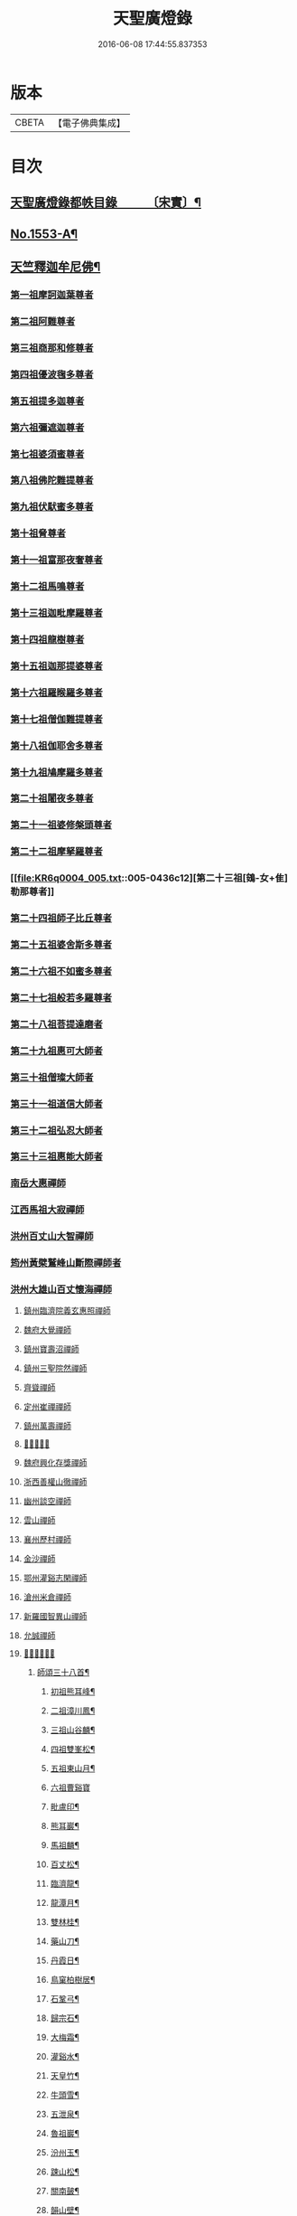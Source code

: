 #+TITLE: 天聖廣燈錄 
#+DATE: 2016-06-08 17:44:55.837353

* 版本
 |     CBETA|【電子佛典集成】|

* 目次
** [[file:KR6q0004_001.txt::001-0420a7][天聖廣燈錄都帙目錄　　　〔宋實〕¶]]
** [[file:KR6q0004_001.txt::001-0425c11][No.1553-A¶]]
** [[file:KR6q0004_001.txt::001-0426b9][天竺釋迦牟尼佛¶]]
*** [[file:KR6q0004_002.txt::002-0428b16][第一祖摩訶迦葉尊者]]
*** [[file:KR6q0004_002.txt::002-0429a2][第二祖阿難尊者]]
*** [[file:KR6q0004_002.txt::002-0429a18][第三祖商那和修尊者]]
*** [[file:KR6q0004_002.txt::002-0429b19][第四祖優波毱多尊者]]
*** [[file:KR6q0004_002.txt::002-0430a1][第五祖提多迦尊者]]
*** [[file:KR6q0004_002.txt::002-0430b4][第六祖彌遮迦尊者]]
*** [[file:KR6q0004_002.txt::002-0430c1][第七祖婆須蜜尊者]]
*** [[file:KR6q0004_002.txt::002-0430c20][第八祖佛陀難提尊者]]
*** [[file:KR6q0004_003.txt::003-0431b2][第九祖伏䭾蜜多尊者]]
*** [[file:KR6q0004_003.txt::003-0431b14][第十祖脅尊者]]
*** [[file:KR6q0004_003.txt::003-0431c18][第十一祖富那夜奢尊者]]
*** [[file:KR6q0004_003.txt::003-0432a20][第十二祖馬鳴尊者]]
*** [[file:KR6q0004_003.txt::003-0432b22][第十三祖迦毗摩羅尊者]]
*** [[file:KR6q0004_003.txt::003-0432c22][第十四祖龍樹尊者]]
*** [[file:KR6q0004_003.txt::003-0433b2][第十五祖迦那提婆尊者]]
*** [[file:KR6q0004_004.txt::004-0433c19][第十六祖羅睺羅多尊者]]
*** [[file:KR6q0004_004.txt::004-0434b19][第十七祖僧伽難提尊者]]
*** [[file:KR6q0004_004.txt::004-0435a5][第十八祖伽耶舍多尊者]]
*** [[file:KR6q0004_004.txt::004-0435a22][第十九祖鳩摩羅多尊者]]
*** [[file:KR6q0004_004.txt::004-0435b21][第二十祖闍夜多尊者]]
*** [[file:KR6q0004_004.txt::004-0436a3][第二十一祖婆修槃頭尊者]]
*** [[file:KR6q0004_004.txt::004-0436b8][第二十二祖摩拏羅尊者]]
*** [[file:KR6q0004_005.txt::005-0436c12][第二十三祖[鴳-女+隹]勒那尊者]]
*** [[file:KR6q0004_005.txt::005-0437b5][第二十四祖師子比丘尊者]]
*** [[file:KR6q0004_005.txt::005-0437c24][第二十五祖婆舍斯多尊者]]
*** [[file:KR6q0004_005.txt::005-0438b15][第二十六祖不如蜜多尊者]]
*** [[file:KR6q0004_005.txt::005-0438c21][第二十七祖般若多羅尊者]]
*** [[file:KR6q0004_006.txt::006-0439b3][第二十八祖菩提達磨者]]
*** [[file:KR6q0004_007.txt::007-0443c2][第二十九祖惠可大師者]]
*** [[file:KR6q0004_007.txt::007-0444a15][第三十祖僧璨大師者]]
*** [[file:KR6q0004_007.txt::007-0444c5][第三十一祖道信大師者]]
*** [[file:KR6q0004_007.txt::007-0445a8][第三十二祖弘忍大師者]]
*** [[file:KR6q0004_007.txt::007-0445c8][第三十三祖惠能大師者]]
*** [[file:KR6q0004_008.txt::008-0447c4][南岳大惠禪師]]
*** [[file:KR6q0004_008.txt::008-0448b20][江西馬祖大寂禪師]]
*** [[file:KR6q0004_008.txt::008-0450b2][洪州百丈山大智禪師]]
*** [[file:KR6q0004_008.txt::008-0451c20][筠州黃檗鷲峰山斷際禪師者]]
*** [[file:KR6q0004_009.txt::009-0456b3][洪州大雄山百丈懷海禪師]]
***** [[file:KR6q0004_010.txt::010-0464b23][鎮州臨濟院義玄惠照禪師]]
***** [[file:KR6q0004_012.txt::012-0475a2][魏府大覺禪師]]
***** [[file:KR6q0004_012.txt::012-0475a20][鎮州寶壽沼禪師]]
***** [[file:KR6q0004_012.txt::012-0475c1][鎮州三聖院然禪師]]
***** [[file:KR6q0004_012.txt::012-0476b4][齊聳禪師]]
***** [[file:KR6q0004_012.txt::012-0476b15][定州崔禪禪師]]
***** [[file:KR6q0004_012.txt::012-0476b20][鎮州萬壽禪師]]
***** [[file:KR6q0004_012.txt::012-0476c3][𣵠州秀禪師]]
***** [[file:KR6q0004_012.txt::012-0476c15][魏府興化存獎禪師]]
***** [[file:KR6q0004_012.txt::012-0478a3][浙西善權山徹禪師]]
***** [[file:KR6q0004_012.txt::012-0478a24][幽州談空禪師]]
***** [[file:KR6q0004_013.txt::013-0478b19][雲山禪師]]
***** [[file:KR6q0004_013.txt::013-0478c7][襄州歷村禪師]]
***** [[file:KR6q0004_013.txt::013-0478c15][金沙禪師]]
***** [[file:KR6q0004_013.txt::013-0479a7][鄂州灌谿志閑禪師]]
***** [[file:KR6q0004_013.txt::013-0479b7][滄州米倉禪師]]
***** [[file:KR6q0004_013.txt::013-0479b20][新羅國智異山禪師]]
***** [[file:KR6q0004_013.txt::013-0479c8][允誠禪師]]
***** [[file:KR6q0004_013.txt::013-0479c23][𣵠州剋符道者]]
****** [[file:KR6q0004_013.txt::013-0480b4][師頌三十八首¶]]
******* [[file:KR6q0004_013.txt::013-0480b5][初祖熊耳峰¶]]
******* [[file:KR6q0004_013.txt::013-0480b9][二祖漳川鳳¶]]
******* [[file:KR6q0004_013.txt::013-0480b13][三祖山谷麟¶]]
******* [[file:KR6q0004_013.txt::013-0480b17][四祖雙峯松¶]]
******* [[file:KR6q0004_013.txt::013-0480b21][五祖東山月¶]]
******* [[file:KR6q0004_013.txt::013-0480b24][六祖曹谿寶]]
******* [[file:KR6q0004_013.txt::013-0480c5][毗盧印¶]]
******* [[file:KR6q0004_013.txt::013-0480c8][熊耳巖¶]]
******* [[file:KR6q0004_013.txt::013-0480c11][馬祖麟¶]]
******* [[file:KR6q0004_013.txt::013-0480c14][百丈松¶]]
******* [[file:KR6q0004_013.txt::013-0480c17][臨濟龍¶]]
******* [[file:KR6q0004_013.txt::013-0480c20][龍潭月¶]]
******* [[file:KR6q0004_013.txt::013-0480c23][雙林桂¶]]
******* [[file:KR6q0004_013.txt::013-0481a2][藥山刀¶]]
******* [[file:KR6q0004_013.txt::013-0481a5][丹霞日¶]]
******* [[file:KR6q0004_013.txt::013-0481a8][鳥窠柏樹居¶]]
******* [[file:KR6q0004_013.txt::013-0481a11][石鞏弓¶]]
******* [[file:KR6q0004_013.txt::013-0481a14][歸宗石¶]]
******* [[file:KR6q0004_013.txt::013-0481a17][大梅霜¶]]
******* [[file:KR6q0004_013.txt::013-0481a20][灌谿水¶]]
******* [[file:KR6q0004_013.txt::013-0481a23][天皇竹¶]]
******* [[file:KR6q0004_013.txt::013-0481b2][牛頭雪¶]]
******* [[file:KR6q0004_013.txt::013-0481b5][五泄泉¶]]
******* [[file:KR6q0004_013.txt::013-0481b8][魯祖巖¶]]
******* [[file:KR6q0004_013.txt::013-0481b11][汾州玉¶]]
******* [[file:KR6q0004_013.txt::013-0481b14][踈山松¶]]
******* [[file:KR6q0004_013.txt::013-0481b17][關南皷¶]]
******* [[file:KR6q0004_013.txt::013-0481b20][韻山壁¶]]
******* [[file:KR6q0004_013.txt::013-0481b23][南嶽讓禪師鳳¶]]
******* [[file:KR6q0004_013.txt::013-0481c3][吉州鯉¶]]
******* [[file:KR6q0004_013.txt::013-0481c7][南泉竹¶]]
******* [[file:KR6q0004_013.txt::013-0481c11][石頭松¶]]
******* [[file:KR6q0004_013.txt::013-0481c15][夾山雷¶]]
******* [[file:KR6q0004_013.txt::013-0481c19][洞山泉¶]]
******* [[file:KR6q0004_013.txt::013-0481c23][趙州關¶]]
******* [[file:KR6q0004_013.txt::013-0482a3][雲居月¶]]
******* [[file:KR6q0004_013.txt::013-0482a7][都頌¶]]
***** [[file:KR6q0004_013.txt::013-0482a9][桐峯庵主]]
***** [[file:KR6q0004_013.txt::013-0482b18][杉洋庵主]]
***** [[file:KR6q0004_013.txt::013-0482c8][虎谿庵主]]
***** [[file:KR6q0004_013.txt::013-0483a1][覆盆庵主]]
***** [[file:KR6q0004_013.txt::013-0483a11][定上座]]
***** [[file:KR6q0004_013.txt::013-0483b5][奯上座]]
***** [[file:KR6q0004_014.txt::014-0483b20][廬州大覺禪師]]
***** [[file:KR6q0004_014.txt::014-0483c6][廬州澄心閩德禪師]]
***** [[file:KR6q0004_014.txt::014-0483c13][荊南府竹園山禪師]]
***** [[file:KR6q0004_014.txt::014-0483c20][宋州法華院禪師]]
***** [[file:KR6q0004_014.txt::014-0484a6][汝州西院思明禪師]]
***** [[file:KR6q0004_014.txt::014-0484b19][第二代寶壽禪師]]
***** [[file:KR6q0004_014.txt::014-0484c15][鎮州大悲禪師]]
***** [[file:KR6q0004_014.txt::014-0485a1][鎮州談空禪師]]
***** [[file:KR6q0004_014.txt::014-0485a8][濟上座]]
***** [[file:KR6q0004_014.txt::014-0485b1][汝州寶應禪院顒禪師]]
***** [[file:KR6q0004_014.txt::014-0487b17][淄州水陸禪]]
***** [[file:KR6q0004_014.txt::014-0487b24][大行山禪房院克賓禪師]]
***** [[file:KR6q0004_014.txt::014-0487c12][魏府天鉢禪師]]
***** [[file:KR6q0004_014.txt::014-0487c18][守廓上座]]
***** [[file:KR6q0004_014.txt::014-0488b9][𣲩州曾祖山教禪師]]
***** [[file:KR6q0004_015.txt::015-0488b20][汝州風穴山延昭禪師]]
***** [[file:KR6q0004_015.txt::015-0493b15][汝州頴橋安禪師]]
***** [[file:KR6q0004_016.txt::016-0493c8][郢州興陽山靜禪師]]
***** [[file:KR6q0004_016.txt::016-0493c12][汝州廣慧禪院真禪師]]
***** [[file:KR6q0004_016.txt::016-0493c17][汝州實應禪院省念禪師]]
***** [[file:KR6q0004_016.txt::016-0495a2][鳳翔府長興禪院滿禪師]]
***** [[file:KR6q0004_016.txt::016-0495a14][潭州靈泉院禪師]]
***** [[file:KR6q0004_016.txt::016-0495a24][汝州首山乾明院懷志禪師]]
***** [[file:KR6q0004_016.txt::016-0495b6][汝州葉縣廣教院賜紫歸省禪師]]
***** [[file:KR6q0004_016.txt::016-0496b14][忻州鉄佛院智嵩禪師]]
***** [[file:KR6q0004_016.txt::016-0496b23][汾州大中寺太子院賜紫善昭禪師(翰林學侍郎贈禮部尚書文公¶]]
****** [[file:KR6q0004_016.txt::016-0498c17][六相頌¶]]
***** [[file:KR6q0004_017.txt::017-0499a10][襄州谷隱山蘊聰慈照禪師]]
****** [[file:KR6q0004_017.txt::017-0500b24][三玄三要]]
****** [[file:KR6q0004_017.txt::017-0500c5][三玄句¶]]
****** [[file:KR6q0004_017.txt::017-0500c12][綱宗須¶]]
****** [[file:KR6q0004_017.txt::017-0501a10][先慈照聦禪師塔銘(并序)¶]]
***** [[file:KR6q0004_017.txt::017-0501c14][并州三交承天院智嵩禪師]]
***** [[file:KR6q0004_017.txt::017-0502a22][汝州廣惠院元璉真慧禪師]]
***** [[file:KR6q0004_017.txt::017-0502b6][劒門黃檗山謐禪師]]
***** [[file:KR6q0004_017.txt::017-0502b20][池州仁王院處評禪師]]
***** [[file:KR6q0004_017.txt::017-0502b24][隨州智門迴罕禪師]]
***** [[file:KR6q0004_017.txt::017-0502c9][潭州南嶽山臺院契曠禪師]]
***** [[file:KR6q0004_017.txt::017-0502c15][襄州鹿門賜紫惠昭山主]]
***** [[file:KR6q0004_017.txt::017-0502c19][汝州寶應院賜紫法昭禪師]]
***** [[file:KR6q0004_017.txt::017-0502c24][唐州大乘山惠果禪師]]
***** [[file:KR6q0004_017.txt::017-0503a6][汾州太子院道一禪師]]
***** [[file:KR6q0004_017.txt::017-0503a21][筠州興教院守芝禪師]]
***** [[file:KR6q0004_018.txt::018-0504c3][袁州南源山楚圓禪師]]
****** [[file:KR6q0004_018.txt::018-0508c4][偈頌　　因僧請益三玄三要頌¶]]
****** [[file:KR6q0004_018.txt::018-0508c19][因僧請益臨濟兩堂首座齊下喝頌¶]]
****** [[file:KR6q0004_018.txt::018-0508c22][因人請益惠超佛話有頌¶]]
****** [[file:KR6q0004_018.txt::018-0508c24][因僧請益雲門超佛越祖之談]]
****** [[file:KR6q0004_018.txt::018-0509a4][因僧請益乃述三訣頌¶]]
****** [[file:KR6q0004_018.txt::018-0509a11][三句頌¶]]
****** [[file:KR6q0004_018.txt::018-0509a18][因僧請益五位有頌¶]]
****** [[file:KR6q0004_018.txt::018-0509b5][都一頌¶]]
****** [[file:KR6q0004_018.txt::018-0509b10][因僧請益風宂佛話¶]]
****** [[file:KR6q0004_018.txt::018-0509b13][寄李駙馬¶]]
****** [[file:KR6q0004_018.txt::018-0509b17][又¶]]
****** [[file:KR6q0004_018.txt::018-0509b20][注杜順和尚頌¶]]
****** [[file:KR6q0004_018.txt::018-0509b23][牧童¶]]
****** [[file:KR6q0004_018.txt::018-0509c12][冬不人事¶]]
****** [[file:KR6q0004_018.txt::018-0509c15][因僧請益古人十二時謌。乃頌之¶]]
***** [[file:KR6q0004_018.txt::018-0510a3][滁州瑯瑘山惠覺禪師]]
***** [[file:KR6q0004_018.txt::018-0510a9][蘄州黃梅龍華寺曉愚禪師]]
***** [[file:KR6q0004_018.txt::018-0510a14][唐州龍潭智圓禪師]]
***** [[file:KR6q0004_018.txt::018-0510a22][果州永慶院光普禪師]]
***** [[file:KR6q0004_018.txt::018-0510b5][桂州壽寧院慧靈禪師]]
***** [[file:KR6q0004_018.txt::018-0510b10][襄州石門山第六世了同禪師]]
***** [[file:KR6q0004_018.txt::018-0510b19][荊南府竹園山法顯禪師]]
***** [[file:KR6q0004_018.txt::018-0510c5][彭州永福院延照禪師]]
***** [[file:KR6q0004_018.txt::018-0510c14][唐州大乘山德遵禪師]]
***** [[file:KR6q0004_018.txt::018-0511a7][湖州景清禪院居素禪師]]
***** [[file:KR6q0004_018.txt::018-0511b3][鎮國軍節度使駙馬都尉李遵勗(所有語句別從徧錄)¶]]
***** [[file:KR6q0004_018.txt::018-0511b3][蘇州洞庭山翠峯禪院慧月禪師]]
***** [[file:KR6q0004_018.txt::018-0511b15][覺圓上座]]
***** [[file:KR6q0004_018.txt::018-0511c5][翰林學士工部侍郎贈禮部尚書文公楊億]]
****** [[file:KR6q0004_018.txt::018-0512a19][論話¶]]
***** [[file:KR6q0004_018.txt::018-0512c18][普照禪師修戒]]
****** [[file:KR6q0004_018.txt::018-0513a2][拄杖歌¶]]
****** [[file:KR6q0004_018.txt::018-0513a12][雪頌¶]]
****** [[file:KR6q0004_018.txt::018-0513a15][西來意頌¶]]
****** [[file:KR6q0004_018.txt::018-0513a18][都旨¶]]
***** [[file:KR6q0004_019.txt::019-0513b2][韶州雲門山法球禪師]]
***** [[file:KR6q0004_019.txt::019-0514a6][韶州廣悟禪師]]
***** [[file:KR6q0004_019.txt::019-0514a20][韶州長樂政禪師]]
***** [[file:KR6q0004_019.txt::019-0514b14][韶州佛陀山遠禪師]]
***** [[file:KR6q0004_019.txt::019-0514c3][韶州鷲峯山韶禪師]]
***** [[file:KR6q0004_019.txt::019-0514c11][韶州淨源山真禪師]]
***** [[file:KR6q0004_019.txt::019-0514c21][韶州披雲山禪師]]
***** [[file:KR6q0004_019.txt::019-0515a5][韶州月華山禪師]]
***** [[file:KR6q0004_019.txt::019-0515a15][韶州雙峯山真禪師]]
***** [[file:KR6q0004_019.txt::019-0515b5][隨州雙泉山郁禪師]]
***** [[file:KR6q0004_019.txt::019-0516a24][連州慈雲山深禪師]]
***** [[file:KR6q0004_019.txt::019-0516b7][廬山化城鑒禪師]]
***** [[file:KR6q0004_019.txt::019-0516c23][廬山護國禪師]]
***** [[file:KR6q0004_019.txt::019-0517b4][廬山慶雲禪師]]
***** [[file:KR6q0004_020.txt::020-0518b3][岳州永福院朗禪師]]
***** [[file:KR6q0004_020.txt::020-0518c14][郢州芭蕉山弘義禪師]]
***** [[file:KR6q0004_020.txt::020-0518c20][郢州趙橫山禪師]]
***** [[file:KR6q0004_020.txt::020-0519a1][郢州纂子山庵主]]
***** [[file:KR6q0004_020.txt::020-0519a8][信州西禪欽禪師]]
***** [[file:KR6q0004_020.txt::020-0519a15][廬州東天王廣慈禪師]]
***** [[file:KR6q0004_020.txt::020-0519a21][廬州南天王海禪師]]
***** [[file:KR6q0004_020.txt::020-0519b3][廬州北天王微禪師]]
***** [[file:KR6q0004_020.txt::020-0519b9][筠州黃檗山禪師]]
***** [[file:KR6q0004_020.txt::020-0519b13][桂州覺華普照禪師]]
***** [[file:KR6q0004_020.txt::020-0520a12][益州鉄幢覺禪師]]
***** [[file:KR6q0004_020.txt::020-0520c5][新州延長山禪師(後住龍景山真身見在)]]
***** [[file:KR6q0004_020.txt::020-0520c22][眉州福化充禪師]]
***** [[file:KR6q0004_020.txt::020-0521a13][眉州西禪光禪師]]
***** [[file:KR6q0004_020.txt::020-0521b5][眉州黃龍禪師]]
***** [[file:KR6q0004_020.txt::020-0521b22][蘄州北禪悟同禪師]]
***** [[file:KR6q0004_020.txt::020-0521c14][衡州大聖院守賢禪師]]
***** [[file:KR6q0004_020.txt::020-0521c23][舒州天柱山禪師]]
***** [[file:KR6q0004_020.txt::020-0522a16][韶州龍光禪師]]
***** [[file:KR6q0004_020.txt::020-0522b4][觀州水精院宮禪師]]
***** [[file:KR6q0004_020.txt::020-0522b17][頴州羅漢[匚@于]果禪師]]
***** [[file:KR6q0004_020.txt::020-0522c5][隋州智門山法覲上座]]
***** [[file:KR6q0004_020.txt::020-0523a4][韶州雲門山朗上座]]
***** [[file:KR6q0004_021.txt::021-0523c3][南岳山南臺懃禪師]]
***** [[file:KR6q0004_021.txt::021-0524a4][鼎州文殊應真禪師]]
***** [[file:KR6q0004_021.txt::021-0524a13][鼎州後德山柔禪師]]
***** [[file:KR6q0004_021.txt::021-0524a23][鼎州德山紹晏禪師]]
***** [[file:KR6q0004_021.txt::021-0524b9][鼎州文殊寬禪師]]
***** [[file:KR6q0004_021.txt::021-0524b16][鼎州普安道禪師]]
****** [[file:KR6q0004_021.txt::021-0524b18][函蓋乾坤句¶]]
****** [[file:KR6q0004_021.txt::021-0524b21][截斷眾流句¶]]
****** [[file:KR6q0004_021.txt::021-0524b24][隨波逐浪句¶]]
****** [[file:KR6q0004_021.txt::021-0524c3][三句外別頌¶]]
****** [[file:KR6q0004_021.txt::021-0524c6][褒貶句¶]]
****** [[file:KR6q0004_021.txt::021-0524c9][親踈句¶]]
****** [[file:KR6q0004_021.txt::021-0524c12][辨邪正句¶]]
****** [[file:KR6q0004_021.txt::021-0524c15][通賓主句¶]]
****** [[file:KR6q0004_021.txt::021-0524c18][擡薦商量¶]]
****** [[file:KR6q0004_021.txt::021-0524c21][提綱商量¶]]
****** [[file:KR6q0004_021.txt::021-0524c24][據實話會¶]]
****** [[file:KR6q0004_021.txt::021-0525a3][迂曲商量¶]]
***** [[file:KR6q0004_021.txt::021-0525a5][巴陵乾明院普禪師]]
***** [[file:KR6q0004_021.txt::021-0525a12][郴州乾明興禪師]]
***** [[file:KR6q0004_021.txt::021-0525a18][渝州進雲山禪師]]
***** [[file:KR6q0004_021.txt::021-0525b1][岳州乾明禪院普禪師]]
***** [[file:KR6q0004_021.txt::021-0525b10][興元府中梁山崇禪師]]
***** [[file:KR6q0004_021.txt::021-0525c1][鄂州黃龍愿禪師]]
***** [[file:KR6q0004_021.txt::021-0525c8][峨嵋山黑水寺承璟禪師]]
***** [[file:KR6q0004_021.txt::021-0526a11][益州東禪秀禪師]]
***** [[file:KR6q0004_021.txt::021-0526a22][蘄州五祖戒禪師]]
****** [[file:KR6q0004_021.txt::021-0527c12][頌雲門法身¶]]
****** [[file:KR6q0004_021.txt::021-0527c15][藥忌頌¶]]
****** [[file:KR6q0004_021.txt::021-0527c18][歲旦上堂有頌¶]]
****** [[file:KR6q0004_021.txt::021-0527c24][抽顧頌]]
***** [[file:KR6q0004_021.txt::021-0528a8][蘄州四祖山諲禪師]]
***** [[file:KR6q0004_021.txt::021-0528a23][蘄州廣教懷志禪師]]
***** [[file:KR6q0004_021.txt::021-0528b12][襄州興化奉能禪師]]
****** [[file:KR6q0004_021.txt::021-0528c3][綱宗頌¶]]
***** [[file:KR6q0004_021.txt::021-0528c5][唐州天睦山契滿禪師]]
***** [[file:KR6q0004_021.txt::021-0528c20][鄂州建福智同禪師]]
***** [[file:KR6q0004_021.txt::021-0529a8][江陵府福昌禪院重善禪師]]
***** [[file:KR6q0004_021.txt::021-0529b10][舒州龍門山仁永禪師]]
***** [[file:KR6q0004_021.txt::021-0529b19][襄州延慶宗本禪師]]
***** [[file:KR6q0004_021.txt::021-0529c5][唐州福安山慧珣禪師]]
***** [[file:KR6q0004_021.txt::021-0529c16][鼎州大龍山炳賢禪師]]
***** [[file:KR6q0004_021.txt::021-0529c24][隋州雙泉山瓊禪師]]
****** [[file:KR6q0004_021.txt::021-0530a2][色空頌¶]]
****** [[file:KR6q0004_021.txt::021-0530a7][頌靈雲見桃花得悟¶]]
****** [[file:KR6q0004_021.txt::021-0530a10][又頌玄沙拈¶]]
****** [[file:KR6q0004_021.txt::021-0530a13][魚鼓頌¶]]
****** [[file:KR6q0004_021.txt::021-0530a16][常用不空頌¶]]
****** [[file:KR6q0004_021.txt::021-0530a19][冬月雪下夜坐思智門和尚有頌¶]]
***** [[file:KR6q0004_021.txt::021-0530b5][自嚴上座]]
****** [[file:KR6q0004_021.txt::021-0530b15][頌雲門透法身¶]]
***** [[file:KR6q0004_022.txt::022-0530b21][韶州白雲山福禪師]]
***** [[file:KR6q0004_022.txt::022-0530c13][磁州桃園山曦朗禪師]]
***** [[file:KR6q0004_022.txt::022-0531a10][安州法雲知善禪師]]
***** [[file:KR6q0004_022.txt::022-0531b1][韶州鄧林山善志禪師]]
***** [[file:KR6q0004_022.txt::022-0531b10][韶州大歷山志聦禪師]]
***** [[file:KR6q0004_022.txt::022-0531b21][復州崇勝院光祚禪師]]
****** [[file:KR6q0004_022.txt::022-0532b24][藥忌頌]]
****** [[file:KR6q0004_022.txt::022-0532c6][綱宗頌¶]]
****** [[file:KR6q0004_022.txt::022-0532c11][法身頌¶]]
****** [[file:KR6q0004_022.txt::022-0532c14][偶頌¶]]
****** [[file:KR6q0004_022.txt::022-0532c18][綱宗謌¶]]
***** [[file:KR6q0004_022.txt::022-0533a4][觀州青城香林信禪師]]
***** [[file:KR6q0004_022.txt::022-0533a18][鼎州德山惠遠禪師]]
***** [[file:KR6q0004_022.txt::022-0533b20][襄州含珠彬禪師]]
***** [[file:KR6q0004_022.txt::022-0533c18][南嶽山福嚴寺雅禪師]]
***** [[file:KR6q0004_022.txt::022-0534a11][岳州乾明普禪師]]
****** [[file:KR6q0004_022.txt::022-0534a24][師上堂有頌¶]]
***** [[file:KR6q0004_022.txt::022-0534b4][鄧州廣濟院同禪師]]
***** [[file:KR6q0004_022.txt::022-0534b17][韶州東平山洪教禪師]]
***** [[file:KR6q0004_022.txt::022-0534c8][安州延福院處瓊禪師]]
***** [[file:KR6q0004_022.txt::022-0535a7][襄州興化院順禪師]]
***** [[file:KR6q0004_022.txt::022-0535a21][靈澄上座]]
****** [[file:KR6q0004_022.txt::022-0535a24][西來意¶]]
****** [[file:KR6q0004_022.txt::022-0535b4][其二¶]]
****** [[file:KR6q0004_022.txt::022-0535b8][其三¶]]
****** [[file:KR6q0004_022.txt::022-0535b12][其四¶]]
****** [[file:KR6q0004_022.txt::022-0535b16][其五¶]]
****** [[file:KR6q0004_022.txt::022-0535b20][其六¶]]
****** [[file:KR6q0004_022.txt::022-0535b24][其七¶]]
****** [[file:KR6q0004_022.txt::022-0535c4][其八¶]]
****** [[file:KR6q0004_022.txt::022-0535c8][其九¶]]
****** [[file:KR6q0004_022.txt::022-0535c12][其十¶]]
****** [[file:KR6q0004_022.txt::022-0535c16][桃華頌¶]]
****** [[file:KR6q0004_022.txt::022-0535c21][又頌¶]]
****** [[file:KR6q0004_022.txt::022-0536a2][布袋頌¶]]
***** [[file:KR6q0004_023.txt::023-0536a10][筠州洞山曉聰禪師]]
****** [[file:KR6q0004_023.txt::023-0537b10][夏日早參頌¶]]
****** [[file:KR6q0004_023.txt::023-0537b15][閑坐頌¶]]
****** [[file:KR6q0004_023.txt::023-0537b18][早參頌¶]]
****** [[file:KR6q0004_023.txt::023-0537b21][困事有頌¶]]
****** [[file:KR6q0004_023.txt::023-0537b24][浴佛有頌¶]]
****** [[file:KR6q0004_023.txt::023-0537c3][頌秘魔巖和尚持杈¶]]
***** [[file:KR6q0004_023.txt::023-0537c11][汝州高陽山法廣禪師]]
***** [[file:KR6q0004_023.txt::023-0538a1][潭州石霜山節誠禪師]]
***** [[file:KR6q0004_023.txt::023-0538a14][蘄州三角山懷澄禪師]]
***** [[file:KR6q0004_023.txt::023-0538b3][筠州洞山自寶禪師]]
***** [[file:KR6q0004_023.txt::023-0538b13][襄州延慶山子榮禪師]]
***** [[file:KR6q0004_023.txt::023-0538c19][蘇州洞庭翠峰沖顯禪師]]
***** [[file:KR6q0004_023.txt::023-0539b1][峨嵋山黑水寺義欽禪師]]
***** [[file:KR6q0004_023.txt::023-0539b21][鼎州德山志先禪師]]
***** [[file:KR6q0004_024.txt::024-0541a3][郢州大陽山堅禪師]]
***** [[file:KR6q0004_024.txt::024-0541a12][襄州石門山遵禪師]]
***** [[file:KR6q0004_024.txt::024-0541a20][荊門軍上泉院古禪師]]
***** [[file:KR6q0004_024.txt::024-0541b8][鼎州梁山巖禪師]]
***** [[file:KR6q0004_024.txt::024-0541b16][潭州雲巖山清眺禪師]]
***** [[file:KR6q0004_024.txt::024-0541c2][澧州藥山第十二世利昱禪師]]
***** [[file:KR6q0004_024.txt::024-0542a21][𣇄州羅紋得珍山主]]
***** [[file:KR6q0004_024.txt::024-0542b8][夾山大哥和尚]]
***** [[file:KR6q0004_024.txt::024-0542c2][襄州石門山慧徹禪師]]
***** [[file:KR6q0004_024.txt::024-0545b13][襄州廣德山智端禪師]]
***** [[file:KR6q0004_024.txt::024-0545b19][潭州北禪寺顯禪師]]
***** [[file:KR6q0004_024.txt::024-0545c2][磁州桃園山雲嶼禪師]]
***** [[file:KR6q0004_024.txt::024-0545c10][潭州北禪寺懷感禪師]]
***** [[file:KR6q0004_024.txt::024-0545c15][舒州四面山寶津禪師]]
****** [[file:KR6q0004_024.txt::024-0545c22][柱杖頌¶]]
***** [[file:KR6q0004_024.txt::024-0545c24][襄州廣德山重智禪師]]
***** [[file:KR6q0004_024.txt::024-0546a5][鳳翔府青峰山義誠禪師]]
***** [[file:KR6q0004_024.txt::024-0546a12][永康軍景德院真禪師]]
***** [[file:KR6q0004_024.txt::024-0546a20][興元府廣教院紹榮禪師]]
***** [[file:KR6q0004_024.txt::024-0546a24][嘉州承天院義懃禪師]]
***** [[file:KR6q0004_024.txt::024-0546b4][同州饒益寺法華禪師]]
***** [[file:KR6q0004_024.txt::024-0546b21][襄州石門山筠首座]]
***** [[file:KR6q0004_024.txt::024-0546c5][潭州北禪寺契念禪師]]
***** [[file:KR6q0004_024.txt::024-0546c9][鼎州梁山第三世善冀禪師]]
****** [[file:KR6q0004_024.txt::024-0546c22][牧牛頌¶]]
***** [[file:KR6q0004_024.txt::024-0547a2][襄州谷隱山契崇禪師]]
***** [[file:KR6q0004_024.txt::024-0547a5][襄州谷隱山法誨禪師]]
***** [[file:KR6q0004_024.txt::024-0547a9][襄州開解山重慜禪師]]
***** [[file:KR6q0004_024.txt::024-0547a15][襄州鷲嶺院懷堅禪師]]
***** [[file:KR6q0004_024.txt::024-0547a23][鄧州廣濟院守方禪師]]
***** [[file:KR6q0004_024.txt::024-0547b7][隋州護國院崇寶禪師]]
***** [[file:KR6q0004_024.txt::024-0547b10][懷安軍雲頂鑒禪師]]
***** [[file:KR6q0004_024.txt::024-0547b15][潭州道吾山契詮禪師]]
***** [[file:KR6q0004_024.txt::024-0547b21][襄州廣德山慧遠禪師]]
***** [[file:KR6q0004_024.txt::024-0547c2][澧州層山善來禪師]]
***** [[file:KR6q0004_025.txt::025-0547c11][蘄州四祖山專海禪師]]
***** [[file:KR6q0004_025.txt::025-0547c19][郢州興陽山清剖禪師]]
***** [[file:KR6q0004_025.txt::025-0548a12][復州乾明院機聦禪師]]
***** [[file:KR6q0004_025.txt::025-0548a19][襄州白馬山歸喜禪師]]
***** [[file:KR6q0004_025.txt::025-0548b9][衡州崇勝院智聦禪師]]
***** [[file:KR6q0004_025.txt::025-0548b15][潭州南嶽山福嚴院審承禪師]]
***** [[file:KR6q0004_025.txt::025-0548b21][潭州南嶽山方廣寺隆禪師]]
***** [[file:KR6q0004_025.txt::025-0548c3][廣州羅浮山顯如禪師]]
***** [[file:KR6q0004_025.txt::025-0548c9][蘄州靈泉山處仁禪師]]
***** [[file:KR6q0004_025.txt::025-0548c13][相州天平山第四代契愚禪師]]
***** [[file:KR6q0004_025.txt::025-0549a3][郢州芭蕉山第二代遇禪師]]
***** [[file:KR6q0004_025.txt::025-0549a12][郢州芭蕉山第三代圓禪師]]
***** [[file:KR6q0004_025.txt::025-0549a21][郢州興陽山法深禪師]]
***** [[file:KR6q0004_025.txt::025-0549b16][彭州承天院辭確禪師]]
***** [[file:KR6q0004_025.txt::025-0551a16][郢州子陵山行齊禪師]]
***** [[file:KR6q0004_025.txt::025-0551b1][郢州林鷄徹禪師]]
***** [[file:KR6q0004_025.txt::025-0552c6][桂府壽寧院善義禪師]]
***** [[file:KR6q0004_025.txt::025-0553a10][興元府牛頭山精禪師]]
***** [[file:KR6q0004_025.txt::025-0553b8][益州覺城院信禪師]]
***** [[file:KR6q0004_025.txt::025-0553b19][郢州芭蕉第三代閑禪師]]
***** [[file:KR6q0004_025.txt::025-0553c22][郢州芭蕉山令遵禪師]]
***** [[file:KR6q0004_026.txt::026-0554a6][益州靈慶院海淵禪師]]
***** [[file:KR6q0004_026.txt::026-0554a15][潤州羅漢院繼宗禪師]]
***** [[file:KR6q0004_026.txt::026-0554b8][澧州欽山第二代如靜禪師]]
***** [[file:KR6q0004_026.txt::026-0554b15][江陵府承天院寶昭正覺禪師]]
***** [[file:KR6q0004_026.txt::026-0554c6][果州青居山靈泉寺皓昇禪師]]
***** [[file:KR6q0004_026.txt::026-0554c10][郢州林谿山興教院居祐禪師]]
***** [[file:KR6q0004_026.txt::026-0554c14][江陵府開福院德賢禪師]]
***** [[file:KR6q0004_026.txt::026-0554c19][袁州崇聖院志圭禪師]]
***** [[file:KR6q0004_026.txt::026-0554c24][鄂州黃龍山延禧院思卿禪師]]
***** [[file:KR6q0004_026.txt::026-0555a4][澧州夾山雲泉院省宗禪師]]
***** [[file:KR6q0004_026.txt::026-0555a8][江陵府彰法院悟顯禪師]]
***** [[file:KR6q0004_026.txt::026-0555a13][澧州藥山慈雲院用和禪師]]
***** [[file:KR6q0004_026.txt::026-0555a17][澧州夾山靈泉院仁秀禪師]]
***** [[file:KR6q0004_026.txt::026-0555a20][澧州靈泉院用淳禪師]]
***** [[file:KR6q0004_026.txt::026-0555a24][鄂州嘉魚法華院法珍禪師]]
***** [[file:KR6q0004_026.txt::026-0555b5][唐州龍潭從曉禪師]]
***** [[file:KR6q0004_026.txt::026-0555c1][廬山承天羅漢院行林禪師]]
***** [[file:KR6q0004_026.txt::026-0556b1][明州天童山新禪師]]
***** [[file:KR6q0004_026.txt::026-0557a17][杭州功臣覺軻心印禪師]]
***** [[file:KR6q0004_026.txt::026-0557c17][溫州西山護國院法端禪師]]
***** [[file:KR6q0004_026.txt::026-0558a1][湖州八聖寺清簡禪師]]
***** [[file:KR6q0004_026.txt::026-0558a19][明州雪竇山資聖寺清禪師]]
***** [[file:KR6q0004_027.txt::027-0558c20][杭州九曲慶祥禪師]]
***** [[file:KR6q0004_027.txt::027-0559a16][杭州與教寺洪壽禪師]]
****** [[file:KR6q0004_027.txt::027-0559b9][示守園翁頌¶]]
****** [[file:KR6q0004_027.txt::027-0559b12][雪峯古鏡頌¶]]
****** [[file:KR6q0004_027.txt::027-0559b15][僧舉古人棒喝偈¶]]
****** [[file:KR6q0004_027.txt::027-0559b20][示機¶]]
***** [[file:KR6q0004_027.txt::027-0559c2][蘇州承天永安道原禪師]]
***** [[file:KR6q0004_027.txt::027-0559c17][杭州龍山開化寺行明禪師]]
***** [[file:KR6q0004_027.txt::027-0560a7][杭州西山奉諲山主]]
***** [[file:KR6q0004_027.txt::027-0560a18][廬山棲賢寶覺院澄諟禪師]]
***** [[file:KR6q0004_027.txt::027-0562a12][蘇州萬壽院德興禪師]]
***** [[file:KR6q0004_027.txt::027-0562b12][越州雲門雍熈永禪師]]
***** [[file:KR6q0004_028.txt::028-0562c22][杭州靈隱山玄本禪師]]
****** [[file:KR6q0004_028.txt::028-0563a8][色空頌¶]]
***** [[file:KR6q0004_028.txt::028-0563a10][杭州靈隱山玄順庵主]]
***** [[file:KR6q0004_028.txt::028-0563a23][福州支提山雍熈寺文翰禪師]]
***** [[file:KR6q0004_028.txt::028-0563b20][台州天台山般若寺從進禪師]]
****** [[file:KR6q0004_028.txt::028-0564a6][顯道偈¶]]
****** [[file:KR6q0004_028.txt::028-0564a10][諸法各住位偈¶]]
****** [[file:KR6q0004_028.txt::028-0564a15][送遊方禪人¶]]
****** [[file:KR6q0004_028.txt::028-0564a19][牧童頌¶]]
****** [[file:KR6q0004_028.txt::028-0564a22][漁父頌¶]]
***** [[file:KR6q0004_028.txt::028-0564a24][越州清化山寶壽院志超禪師]]
***** [[file:KR6q0004_028.txt::028-0564b9][漳州法濟禪院海蟾禪師]]
***** [[file:KR6q0004_028.txt::028-0564c21][漳州淨眾傳先禪師]]
***** [[file:KR6q0004_028.txt::028-0565a8][泉州靈臺山令岑禪師]]
***** [[file:KR6q0004_028.txt::028-0565a24][杭州南山資國圓進山主]]
***** [[file:KR6q0004_028.txt::028-0565b10][湖州何山宣化院曉禪師]]
***** [[file:KR6q0004_028.txt::028-0565b13][袁州仰山太平興國院擇和禪師]]
***** [[file:KR6q0004_028.txt::028-0565b20][洪州龍沙章江院昭達禪師]]
***** [[file:KR6q0004_028.txt::028-0565c2][臨江軍建山慧力院紹珍禪師]]
***** [[file:KR6q0004_028.txt::028-0565c7][福州古田靈峯道誠禪師]]
***** [[file:KR6q0004_028.txt::028-0565c17][洪州大寧院慶璁禪師]]
***** [[file:KR6q0004_028.txt::028-0566a6][興國軍延壽院慧禪師]]
***** [[file:KR6q0004_028.txt::028-0566a11][漳州報恩院傳進禪師]]
***** [[file:KR6q0004_028.txt::028-0566a17][袁州崇勝院楚齊禪師]]
***** [[file:KR6q0004_028.txt::028-0566b1][漳州隆福院紹珍禪師]]
***** [[file:KR6q0004_029.txt::029-0566b14][南康軍雲居山契瑰禪師]]
***** [[file:KR6q0004_029.txt::029-0566c11][杭州靈隱山南院慈濟文勝禪師]]
***** [[file:KR6q0004_029.txt::029-0567a18][台州瑞巖院義海禪師]]
***** [[file:KR6q0004_029.txt::029-0567b13][杭州龍華山悟乘禪師]]
***** [[file:KR6q0004_029.txt::029-0567c1][明州廣慧禪院志全禪師]]
***** [[file:KR6q0004_029.txt::029-0567c10][明州大梅山居煦禪師]]
***** [[file:KR6q0004_029.txt::029-0567c23][處州南明山仁壽院惟宿禪師]]
***** [[file:KR6q0004_029.txt::029-0568a14][杭州龍華山寶乘寺有忠寶月禪師]]
***** [[file:KR6q0004_029.txt::029-0568b2][湖州報本禪院義圓禪師]]
***** [[file:KR6q0004_029.txt::029-0568b11][南康軍雲居山慧震禪師]]
***** [[file:KR6q0004_029.txt::029-0568c1][潤州甘露禪院真禪師]]
***** [[file:KR6q0004_029.txt::029-0568c21][廬山惠日院達禪師]]
***** [[file:KR6q0004_029.txt::029-0569b3][明州大梅山保福居素禪師]]
***** [[file:KR6q0004_029.txt::029-0569c9][越州清化山寶壽子昌禪師]]
***** [[file:KR6q0004_029.txt::029-0569c22][衢州顯聖寺居曜禪師]]
***** [[file:KR6q0004_029.txt::029-0570a6][潭州興化寺善能禪師]]
***** [[file:KR6q0004_029.txt::029-0570a15][荊門軍清谿山清禪師]]
***** [[file:KR6q0004_029.txt::029-0570b1][潭州北禪崇勝寺覺寧禪師]]
***** [[file:KR6q0004_029.txt::029-0570b11][杭州南山省堂主]]
****** [[file:KR6q0004_029.txt::029-0570b21][牧童頌二首¶]]
****** [[file:KR6q0004_029.txt::029-0570b24][又¶]]
***** [[file:KR6q0004_030.txt::030-0570c6][杭州南山興教寺惟一禪師]]
***** [[file:KR6q0004_030.txt::030-0571a15][真州定山惟素山主]]
***** [[file:KR6q0004_030.txt::030-0571c17][蘇州西山堯峰院顥暹禪師]]
***** [[file:KR6q0004_030.txt::030-0572b21][蘇州吳江聖壽院志昇禪師]]
***** [[file:KR6q0004_030.txt::030-0572c12][杭州臨安縣功臣山開化院守如禪師]]
***** [[file:KR6q0004_030.txt::030-0573a2][杭州景德靈隱寺惠明禪師延[狦-(狂-王)+王]]]
****** [[file:KR6q0004_030.txt::030-0573b16][秋示眾¶]]
****** [[file:KR6q0004_030.txt::030-0573b19][居山¶]]
****** [[file:KR6q0004_030.txt::030-0573b22][其二¶]]
***** [[file:KR6q0004_030.txt::030-0573b24][常州薦福院歸則禪師]]
***** [[file:KR6q0004_030.txt::030-0573c6][湖州何山宣化院惠忠禪師]]
***** [[file:KR6q0004_030.txt::030-0573c20][杭州靈鳳山太守禪院惠端禪師]]
***** [[file:KR6q0004_030.txt::030-0574a13][湖州海會院岳禪師]]
***** [[file:KR6q0004_030.txt::030-0574a24][明州瑞巖山開善院普禪師]]
***** [[file:KR6q0004_030.txt::030-0574b8][東京景德寺僧志言者]]

* 卷
[[file:KR6q0004_001.txt][天聖廣燈錄 1]]
[[file:KR6q0004_002.txt][天聖廣燈錄 2]]
[[file:KR6q0004_003.txt][天聖廣燈錄 3]]
[[file:KR6q0004_004.txt][天聖廣燈錄 4]]
[[file:KR6q0004_005.txt][天聖廣燈錄 5]]
[[file:KR6q0004_006.txt][天聖廣燈錄 6]]
[[file:KR6q0004_007.txt][天聖廣燈錄 7]]
[[file:KR6q0004_008.txt][天聖廣燈錄 8]]
[[file:KR6q0004_009.txt][天聖廣燈錄 9]]
[[file:KR6q0004_010.txt][天聖廣燈錄 10]]
[[file:KR6q0004_011.txt][天聖廣燈錄 11]]
[[file:KR6q0004_012.txt][天聖廣燈錄 12]]
[[file:KR6q0004_013.txt][天聖廣燈錄 13]]
[[file:KR6q0004_014.txt][天聖廣燈錄 14]]
[[file:KR6q0004_015.txt][天聖廣燈錄 15]]
[[file:KR6q0004_016.txt][天聖廣燈錄 16]]
[[file:KR6q0004_017.txt][天聖廣燈錄 17]]
[[file:KR6q0004_018.txt][天聖廣燈錄 18]]
[[file:KR6q0004_019.txt][天聖廣燈錄 19]]
[[file:KR6q0004_020.txt][天聖廣燈錄 20]]
[[file:KR6q0004_021.txt][天聖廣燈錄 21]]
[[file:KR6q0004_022.txt][天聖廣燈錄 22]]
[[file:KR6q0004_023.txt][天聖廣燈錄 23]]
[[file:KR6q0004_024.txt][天聖廣燈錄 24]]
[[file:KR6q0004_025.txt][天聖廣燈錄 25]]
[[file:KR6q0004_026.txt][天聖廣燈錄 26]]
[[file:KR6q0004_027.txt][天聖廣燈錄 27]]
[[file:KR6q0004_028.txt][天聖廣燈錄 28]]
[[file:KR6q0004_029.txt][天聖廣燈錄 29]]
[[file:KR6q0004_030.txt][天聖廣燈錄 30]]

